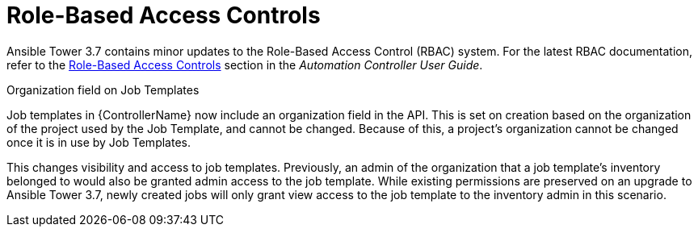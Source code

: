 


[id="con-rbac-controller"]



= Role-Based Access Controls


[role="_abstract"]
Ansible Tower 3.7 contains minor updates to the Role-Based Access Control (RBAC) system. For the latest RBAC documentation, refer to the link:http://docs.ansible.com/ansible-tower/3.8.3/html/userguide/security.html#rbac-ug[Role-Based Access Controls] section in the _Automation Controller User Guide_.

.Organization field on Job Templates


Job templates in {ControllerName} now include an organization field in the API. This is set on creation based on the organization of the project used by the Job Template, and cannot be changed.
Because of this, a project's organization cannot be changed once it is in use by Job Templates.

This changes visibility and access to job templates. Previously, an admin of the organization that a job template's inventory belonged to would also be granted admin access to the job template. While existing permissions are preserved on an upgrade to Ansible Tower 3.7, newly created jobs will only grant view access to the job template to the inventory admin in this scenario.
